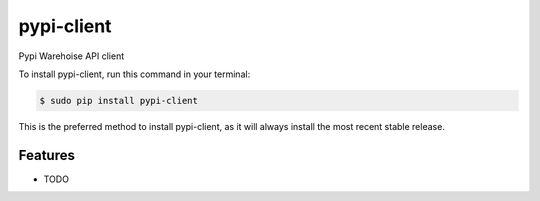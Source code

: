 ###########
pypi-client
###########


.. image:: https://img.shields.io/travis/Nekmo/pypi-client.svg?style=flat-square&maxAge=2592000
  :target: https://travis-ci.org/Nekmo/pypi-client
  :alt: Latest Travis CI build status

.. image:: https://img.shields.io/pypi/v/pypi-client.svg?style=flat-square
  :target: https://pypi.org/project/pypi-client/
  :alt: Latest PyPI version

.. image:: https://img.shields.io/pypi/pyversions/pypi-client.svg?style=flat-square
  :target: https://pypi.org/project/pypi-client/
  :alt: Python versions

.. image:: https://img.shields.io/codeclimate/github/Nekmo/pypi-client.svg?style=flat-square
  :target: https://codeclimate.com/github/Nekmo/pypi-client
  :alt: Code Climate

.. image:: https://img.shields.io/codecov/c/github/Nekmo/pypi-client/master.svg?style=flat-square
  :target: https://codecov.io/github/Nekmo/pypi-client
  :alt: Test coverage

.. image:: https://img.shields.io/requires/github/Nekmo/pypi-client.svg?style=flat-square
     :target: https://requires.io/github/Nekmo/pypi-client/requirements/?branch=master
     :alt: Requirements Status


Pypi Warehoise API client


To install pypi-client, run this command in your terminal:

.. code-block:: console

    $ sudo pip install pypi-client

This is the preferred method to install pypi-client, as it will always install the most recent stable release.


Features
========

* TODO

